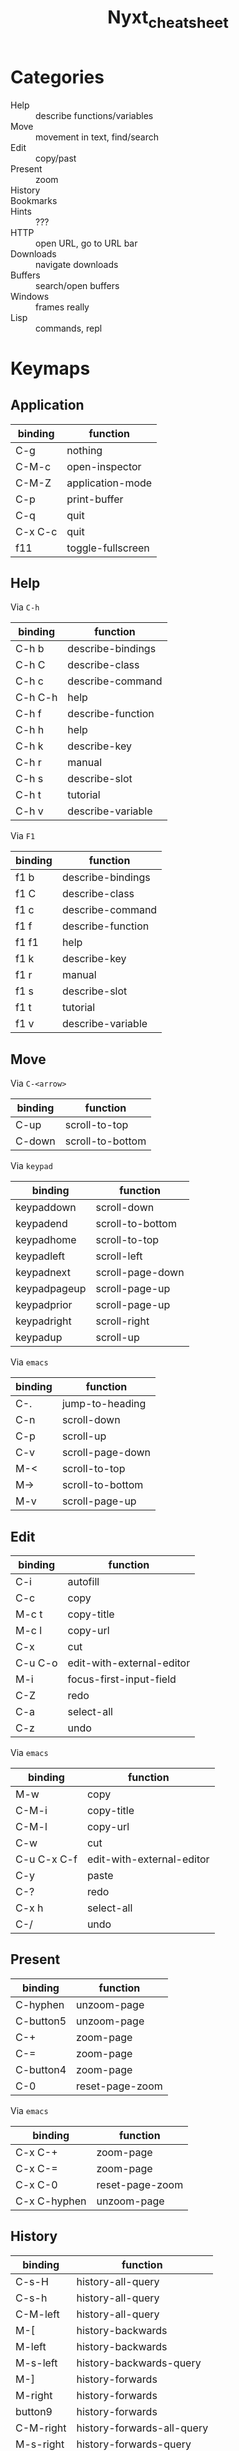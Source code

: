 :PROPERTIES:
:ID:       3cabee80-f890-424b-85b7-63415a05a120
:END:
#+TITLE: Nyxt_cheatsheet
#+DESCRIPTION: Lispy Cheatsheet
#+TAGS:

* Categories

+ Help :: describe functions/variables
+ Move :: movement in text, find/search
+ Edit :: copy/past
+ Present :: zoom
+ History ::
+ Bookmarks ::
+ Hints :: ???
+ HTTP :: open URL, go to URL bar
+ Downloads :: navigate downloads
+ Buffers :: search/open buffers
+ Windows :: frames really
+ Lisp :: commands, repl

* Keymaps

** Application

|---------+-------------------|
| binding | function          |
|---------+-------------------|
| C-g     | nothing           |
| C-M-c   | open-inspector    |
| C-M-Z   | application-mode  |
| C-p     | print-buffer      |
| C-q     | quit              |
| C-x C-c | quit              |
| f11     | toggle-fullscreen |
|---------+-------------------|

** Help

Via =C-h=

|---------+-------------------|
| binding | function          |
|---------+-------------------|
| C-h b   | describe-bindings |
| C-h C   | describe-class    |
| C-h c   | describe-command  |
| C-h C-h | help              |
| C-h f   | describe-function |
| C-h h   | help              |
| C-h k   | describe-key      |
| C-h r   | manual            |
| C-h s   | describe-slot     |
| C-h t   | tutorial          |
| C-h v   | describe-variable |
|---------+-------------------|

Via =F1=

|---------+-------------------|
| binding | function          |
|---------+-------------------|
| f1 b    | describe-bindings |
| f1 C    | describe-class    |
| f1 c    | describe-command  |
| f1 f    | describe-function |
| f1 f1   | help              |
| f1 k    | describe-key      |
| f1 r    | manual            |
| f1 s    | describe-slot     |
| f1 t    | tutorial          |
| f1 v    | describe-variable |
|---------+-------------------|



** Move

Via =C-<arrow>=

|---------+------------------|
| binding | function         |
|---------+------------------|
| C-up    | scroll-to-top    |
| C-down  | scroll-to-bottom |
|---------+------------------|

Via =keypad=

|--------------+------------------|
| binding      | function         |
|--------------+------------------|
| keypaddown   | scroll-down      |
| keypadend    | scroll-to-bottom |
| keypadhome   | scroll-to-top    |
| keypadleft   | scroll-left      |
| keypadnext   | scroll-page-down |
| keypadpageup | scroll-page-up   |
| keypadprior  | scroll-page-up   |
| keypadright  | scroll-right     |
| keypadup     | scroll-up        |
|--------------+------------------|

Via =emacs=

|---------+------------------|
| binding | function         |
|---------+------------------|
| C-.     | jump-to-heading  |
| C-n     | scroll-down      |
| C-p     | scroll-up        |
| C-v     | scroll-page-down |
| M-<     | scroll-to-top    |
| M->     | scroll-to-bottom |
| M-v     | scroll-page-up   |
|---------+------------------|

** Edit

|-------------+---------------------------|
| binding     | function                  |
|-------------+---------------------------|
| C-i         | autofill                  |
| C-c         | copy                      |
| M-c t       | copy-title                |
| M-c l       | copy-url                  |
| C-x         | cut                       |
| C-u C-o     | edit-with-external-editor |
| M-i         | focus-first-input-field   |
| C-Z         | redo                      |
| C-a         | select-all                |
| C-z         | undo                      |
|-------------+---------------------------|

Via =emacs=

|-------------+---------------------------|
| binding     | function                  |
|-------------+---------------------------|
| M-w         | copy                      |
| C-M-i       | copy-title                |
| C-M-l       | copy-url                  |
| C-w         | cut                       |
| C-u C-x C-f | edit-with-external-editor |
| C-y         | paste                     |
| C-?         | redo                      |
| C-x h       | select-all                |
| C-/         | undo                      |
|-------------+---------------------------|

** Present

|--------------+-----------------|
| binding      | function        |
|--------------+-----------------|
| C-hyphen     | unzoom-page     |
| C-button5    | unzoom-page     |
| C-+          | zoom-page       |
| C-=          | zoom-page       |
| C-button4    | zoom-page       |
| C-0          | reset-page-zoom |
|--------------+-----------------|

Via =emacs=

|--------------+-----------------|
| binding      | function        |
|--------------+-----------------|
| C-x C-+      | zoom-page       |
| C-x C-=      | zoom-page       |
| C-x C-0      | reset-page-zoom |
| C-x C-hyphen | unzoom-page     |
|--------------+-----------------|

** History

|-----------+----------------------------|
| binding   | function                   |
|-----------+----------------------------|
| C-s-H     | history-all-query          |
| C-s-h     | history-all-query          |
| C-M-left  | history-all-query          |
| M-[       | history-backwards          |
| M-left    | history-backwards          |
| M-s-left  | history-backwards-query    |
| M-]       | history-forwards           |
| M-right   | history-forwards           |
| button9   | history-forwards           |
| C-M-right | history-forwards-all-query |
| M-s-right | history-forwards-query     |
|-----------+----------------------------|

Via =emacs=

|---------+----------------------------|
| binding | function                   |
|---------+----------------------------|
| C-M-b   | history-all-query          |
| C-b     | history-backwards          |
| button8 | history-backwards          |
| M-b     | history-backwards-query    |
| C-f     | history-forwards           |
| C-M-f   | history-forwards-all-query |
| M-f     | history-forwards-query     |
|---------+----------------------------|

** Bookmarks

|---------+----------------------|
| binding | function             |
|---------+----------------------|
| C-m C-s | bookmark-buffer-url  |
| C-m s   | bookmark-current-url |
| C-m g   | bookmark-hint        |
| C-m u   | bookmark-url         |
| C-m k   | delete-bookmark      |
| C-b     | list-bookmarks       |
|---------+----------------------|

Via =emacs=

|---------+----------------------|
| binding | function             |
|---------+----------------------|
| C-x r k | delete-bookmark      |
| C-x r u | bookmark-url         |
| C-x r m | bookmark-buffer-url  |
| C-x r M | bookmark-current-url |
|---------+----------------------|

** Find

|---------+---------------------|
| binding | function            |
|---------+---------------------|
| f3      | search-buffer       |
| C-s s   | search-buffer       |
| C-s k   | remove-search-hints |
|---------+---------------------|

** Hints

|-------------+---------------------------------|
| binding     | function                        |
|-------------+---------------------------------|
| M-c h       | copy-hint-url                   |
| C-j         | follow-hint                     |
| C-J         | follow-hint-new-buffer          |
| C-u C-j     | follow-hint-new-buffer-focus    |
| C-u C-M-j   | follow-hint-nosave-buffer       |
| C-M-g C-M-g | follow-hint-nosave-buffer-focus |
|-------------+---------------------------------|

Via =emacs=

|-------------+---------------------------------|
| binding     | function                        |
|-------------+---------------------------------|
| C-x C-w     | copy-hint-url                   |
| M-g M-g     | follow-hint                     |
| C-u M-g g   | follow-hint-new-buffer          |
| C-u M-g M-g | follow-hint-new-buffer          |
| M-g g       | follow-hint-new-buffer-focus    |
| C-M-g g     | follow-hint-nosave-buffer       |
| C-M-j       | follow-hint-nosave-buffer-focus |
|-------------+---------------------------------|

** HTTP

|---------+---------------------------|
| binding | function                  |
|---------+---------------------------|
| C-l     | set-url                   |
| C-m o   | set-url-from-bookmark     |
| C-o     | open-file                 |
| C-O     | load-file                 |
| C-r     | reload-current-buffer     |
| C-u M-l | set-url-new-nosave-buffer |
| C-x r j | set-url-from-bookmark     |
| f5      | reload-current-buffer     |
| M-l     | set-url-new-buffer        |
|---------+---------------------------|

Via =emacs=

|---------+-----------|
| binding | function  |
|---------+-----------|
| C-x C-f | open-file |
|---------+-----------|

** Downloads

|---------+----------------|
| binding | function       |
|---------+----------------|
| C-d     | list-downloads |
| C-j     | list-downloads |
|---------+----------------|

** Buffers

|------------+------------------------|
| binding    | function               |
|------------+------------------------|
| C-/        | reopen-buffer          |
| C-[        | switch-buffer-previous |
| C-]        | switch-buffer-next     |
| C-`        | switch-buffer-last     |
| C-pagedown | switch-buffer-next     |
| C-pageup   | switch-buffer-previous |
| C-R        | reload-buffers         |
| C-s-t      | reopen-buffer          |
| C-s-tab    | switch-buffer-previous |
| C-t        | make-buffer-focus      |
| C-T        | reopen-buffer          |
| C-tab      | switch-buffer-next     |
| C-w        | delete-current-buffer  |
| M-down     | switch-buffer          |
|------------+------------------------|

Via =emacs=

|-----------+------------------------|
| binding   | function               |
|-----------+------------------------|
| C-x b     | switch-buffer          |
| C-x C-b   | list-buffers           |
| C-x C-k   | delete-current-buffer  |
| C-x k     | delete-buffer          |
| C-x left  | switch-buffer-previous |
| C-x right | switch-buffer-next     |
|-----------+------------------------|

** Windows

|---------+-----------------------|
| binding | function              |
|---------+-----------------------|
| C-n     | make-window           |
| C-s-W   | delete-current-window |
| C-W     | delete-current-window |
| M-w     | delete-window         |
|---------+-----------------------|

Via =emacs=

|---------+-----------------------|
| binding | function              |
|---------+-----------------------|
| C-x 5 0 | delete-current-window |
| C-x 5 1 | delete-window         |
| C-x 5 2 | make-window           |
|---------+-----------------------|

** Lisp

|-----------+--------------------------|
| binding   | function                 |
|-----------+--------------------------|
| M-x       | execute-command          |
| C-space   | execute-command          |
| C-M-x     | execute-extended-command |
| C-M-space | execute-extended-command |
| M-space   | resume-prompt            |
|-----------+--------------------------|
